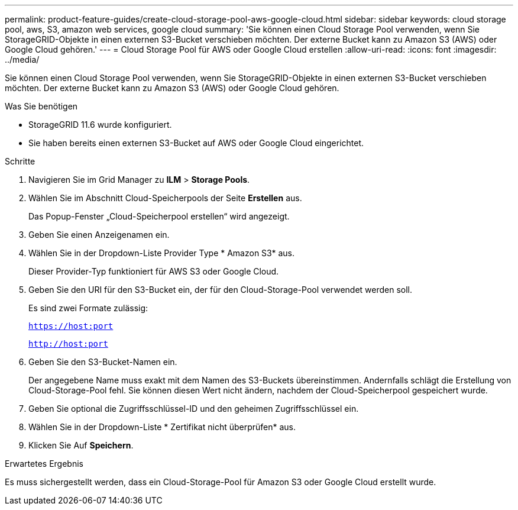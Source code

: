 ---
permalink: product-feature-guides/create-cloud-storage-pool-aws-google-cloud.html 
sidebar: sidebar 
keywords: cloud storage pool, aws, S3, amazon web services, google cloud 
summary: 'Sie können einen Cloud Storage Pool verwenden, wenn Sie StorageGRID-Objekte in einen externen S3-Bucket verschieben möchten. Der externe Bucket kann zu Amazon S3 (AWS) oder Google Cloud gehören.' 
---
= Cloud Storage Pool für AWS oder Google Cloud erstellen
:allow-uri-read: 
:icons: font
:imagesdir: ../media/


[role="lead"]
Sie können einen Cloud Storage Pool verwenden, wenn Sie StorageGRID-Objekte in einen externen S3-Bucket verschieben möchten. Der externe Bucket kann zu Amazon S3 (AWS) oder Google Cloud gehören.

.Was Sie benötigen
* StorageGRID 11.6 wurde konfiguriert.
* Sie haben bereits einen externen S3-Bucket auf AWS oder Google Cloud eingerichtet.


.Schritte
. Navigieren Sie im Grid Manager zu *ILM* > *Storage Pools*.
. Wählen Sie im Abschnitt Cloud-Speicherpools der Seite *Erstellen* aus.
+
Das Popup-Fenster „Cloud-Speicherpool erstellen“ wird angezeigt.

. Geben Sie einen Anzeigenamen ein.
. Wählen Sie in der Dropdown-Liste Provider Type * Amazon S3* aus.
+
Dieser Provider-Typ funktioniert für AWS S3 oder Google Cloud.

. Geben Sie den URI für den S3-Bucket ein, der für den Cloud-Storage-Pool verwendet werden soll.
+
Es sind zwei Formate zulässig:

+
`https://host:port`

+
`http://host:port`

. Geben Sie den S3-Bucket-Namen ein.
+
Der angegebene Name muss exakt mit dem Namen des S3-Buckets übereinstimmen. Andernfalls schlägt die Erstellung von Cloud-Storage-Pool fehl. Sie können diesen Wert nicht ändern, nachdem der Cloud-Speicherpool gespeichert wurde.

. Geben Sie optional die Zugriffsschlüssel-ID und den geheimen Zugriffsschlüssel ein.
. Wählen Sie in der Dropdown-Liste * Zertifikat nicht überprüfen* aus.
. Klicken Sie Auf *Speichern*.


.Erwartetes Ergebnis
Es muss sichergestellt werden, dass ein Cloud-Storage-Pool für Amazon S3 oder Google Cloud erstellt wurde.
